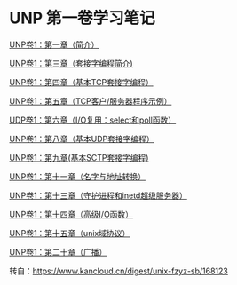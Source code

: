 * UNP 第一卷学习笔记

[[file:../notes/Ch01.org][UNP卷1：第一章（简介）]]

[[file:../notes/Ch03.org][UNP卷1：第三章（套接字编程简介)]]

[[file:../notes/Ch04.org][UNP卷1：第四章（基本TCP套接字编程）]]

[[file:../notes/Ch05.org][UNP卷1：第五章（TCP客户/服务器程序示例）]]

[[file:../notes/Ch06.org][UDP卷1：第六章（I/O复用：select和poll函数）]]

[[file:../notes/Ch08.org][UNP卷1：第八章（基本UDP套接字编程）]]

[[file:../notes/Ch09.org][UNP卷1：第九章(基本SCTP套接字编程)]]

[[file:../notes/Ch11.org][UNP卷1：第十一章（名字与地址转换）]]

[[file:../notes/Ch13.org][UNP卷1：第十三章（守护进程和inetd超级服务器）]]

[[file:../notes/Ch14.org][UNP卷1：第十四章（高级I/O函数）]]

[[file:../notes/Ch15.org][UNP卷1：第十五章（unix域协议）]]

[[file:../notes/Ch20.org][UNP卷1：第二十章（广播）]]

转自：[[https://www.kancloud.cn/digest/unix-fzyz-sb/168123][https://www.kancloud.cn/digest/unix-fzyz-sb/168123]]
